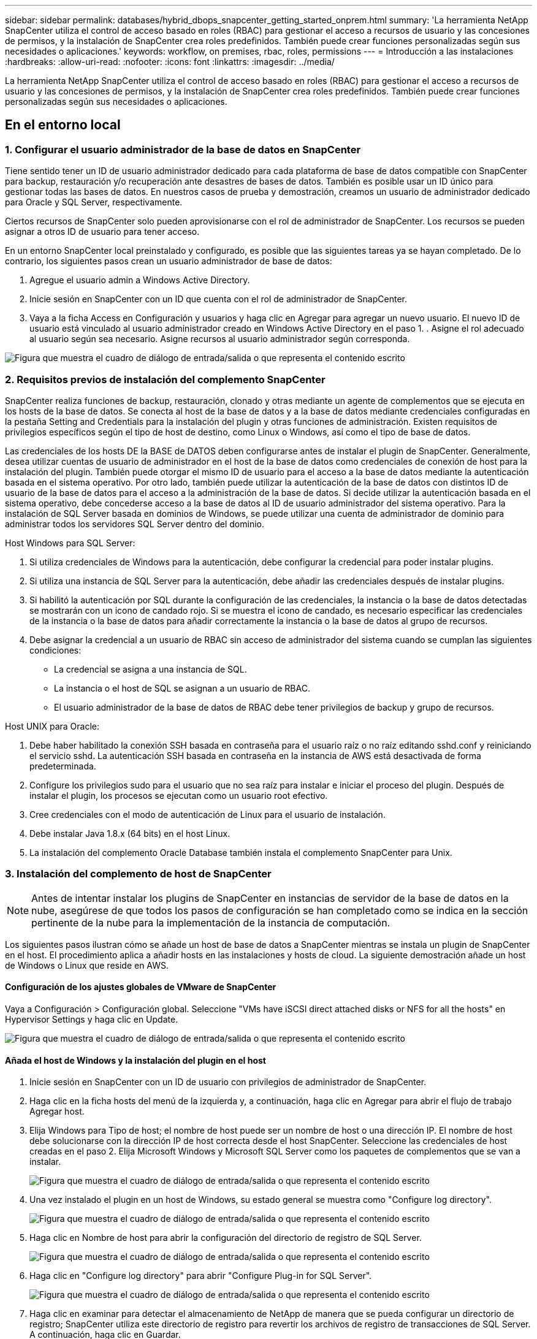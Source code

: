 ---
sidebar: sidebar 
permalink: databases/hybrid_dbops_snapcenter_getting_started_onprem.html 
summary: 'La herramienta NetApp SnapCenter utiliza el control de acceso basado en roles (RBAC) para gestionar el acceso a recursos de usuario y las concesiones de permisos, y la instalación de SnapCenter crea roles predefinidos. También puede crear funciones personalizadas según sus necesidades o aplicaciones.' 
keywords: workflow, on premises, rbac, roles, permissions 
---
= Introducción a las instalaciones
:hardbreaks:
:allow-uri-read: 
:nofooter: 
:icons: font
:linkattrs: 
:imagesdir: ../media/


[role="lead"]
La herramienta NetApp SnapCenter utiliza el control de acceso basado en roles (RBAC) para gestionar el acceso a recursos de usuario y las concesiones de permisos, y la instalación de SnapCenter crea roles predefinidos. También puede crear funciones personalizadas según sus necesidades o aplicaciones.



== En el entorno local



=== 1. Configurar el usuario administrador de la base de datos en SnapCenter

Tiene sentido tener un ID de usuario administrador dedicado para cada plataforma de base de datos compatible con SnapCenter para backup, restauración y/o recuperación ante desastres de bases de datos. También es posible usar un ID único para gestionar todas las bases de datos. En nuestros casos de prueba y demostración, creamos un usuario de administrador dedicado para Oracle y SQL Server, respectivamente.

Ciertos recursos de SnapCenter solo pueden aprovisionarse con el rol de administrador de SnapCenter. Los recursos se pueden asignar a otros ID de usuario para tener acceso.

En un entorno SnapCenter local preinstalado y configurado, es posible que las siguientes tareas ya se hayan completado. De lo contrario, los siguientes pasos crean un usuario administrador de base de datos:

. Agregue el usuario admin a Windows Active Directory.
. Inicie sesión en SnapCenter con un ID que cuenta con el rol de administrador de SnapCenter.
. Vaya a la ficha Access en Configuración y usuarios y haga clic en Agregar para agregar un nuevo usuario. El nuevo ID de usuario está vinculado al usuario administrador creado en Windows Active Directory en el paso 1. . Asigne el rol adecuado al usuario según sea necesario. Asigne recursos al usuario administrador según corresponda.


image:snapctr_admin_users.png["Figura que muestra el cuadro de diálogo de entrada/salida o que representa el contenido escrito"]



=== 2. Requisitos previos de instalación del complemento SnapCenter

SnapCenter realiza funciones de backup, restauración, clonado y otras mediante un agente de complementos que se ejecuta en los hosts de la base de datos. Se conecta al host de la base de datos y a la base de datos mediante credenciales configuradas en la pestaña Setting and Credentials para la instalación del plugin y otras funciones de administración. Existen requisitos de privilegios específicos según el tipo de host de destino, como Linux o Windows, así como el tipo de base de datos.

Las credenciales de los hosts DE la BASE de DATOS deben configurarse antes de instalar el plugin de SnapCenter. Generalmente, desea utilizar cuentas de usuario de administrador en el host de la base de datos como credenciales de conexión de host para la instalación del plugin. También puede otorgar el mismo ID de usuario para el acceso a la base de datos mediante la autenticación basada en el sistema operativo. Por otro lado, también puede utilizar la autenticación de la base de datos con distintos ID de usuario de la base de datos para el acceso a la administración de la base de datos. Si decide utilizar la autenticación basada en el sistema operativo, debe concederse acceso a la base de datos al ID de usuario administrador del sistema operativo. Para la instalación de SQL Server basada en dominios de Windows, se puede utilizar una cuenta de administrador de dominio para administrar todos los servidores SQL Server dentro del dominio.

Host Windows para SQL Server:

. Si utiliza credenciales de Windows para la autenticación, debe configurar la credencial para poder instalar plugins.
. Si utiliza una instancia de SQL Server para la autenticación, debe añadir las credenciales después de instalar plugins.
. Si habilitó la autenticación por SQL durante la configuración de las credenciales, la instancia o la base de datos detectadas se mostrarán con un icono de candado rojo. Si se muestra el icono de candado, es necesario especificar las credenciales de la instancia o la base de datos para añadir correctamente la instancia o la base de datos al grupo de recursos.
. Debe asignar la credencial a un usuario de RBAC sin acceso de administrador del sistema cuando se cumplan las siguientes condiciones:
+
** La credencial se asigna a una instancia de SQL.
** La instancia o el host de SQL se asignan a un usuario de RBAC.
** El usuario administrador de la base de datos de RBAC debe tener privilegios de backup y grupo de recursos.




Host UNIX para Oracle:

. Debe haber habilitado la conexión SSH basada en contraseña para el usuario raíz o no raíz editando sshd.conf y reiniciando el servicio sshd. La autenticación SSH basada en contraseña en la instancia de AWS está desactivada de forma predeterminada.
. Configure los privilegios sudo para el usuario que no sea raíz para instalar e iniciar el proceso del plugin. Después de instalar el plugin, los procesos se ejecutan como un usuario root efectivo.
. Cree credenciales con el modo de autenticación de Linux para el usuario de instalación.
. Debe instalar Java 1.8.x (64 bits) en el host Linux.
. La instalación del complemento Oracle Database también instala el complemento SnapCenter para Unix.




=== 3. Instalación del complemento de host de SnapCenter


NOTE: Antes de intentar instalar los plugins de SnapCenter en instancias de servidor de la base de datos en la nube, asegúrese de que todos los pasos de configuración se han completado como se indica en la sección pertinente de la nube para la implementación de la instancia de computación.

Los siguientes pasos ilustran cómo se añade un host de base de datos a SnapCenter mientras se instala un plugin de SnapCenter en el host. El procedimiento aplica a añadir hosts en las instalaciones y hosts de cloud. La siguiente demostración añade un host de Windows o Linux que reside en AWS.



==== Configuración de los ajustes globales de VMware de SnapCenter

Vaya a Configuración > Configuración global. Seleccione "VMs have iSCSI direct attached disks or NFS for all the hosts" en Hypervisor Settings y haga clic en Update.

image:snapctr_vmware_global.png["Figura que muestra el cuadro de diálogo de entrada/salida o que representa el contenido escrito"]



==== Añada el host de Windows y la instalación del plugin en el host

. Inicie sesión en SnapCenter con un ID de usuario con privilegios de administrador de SnapCenter.
. Haga clic en la ficha hosts del menú de la izquierda y, a continuación, haga clic en Agregar para abrir el flujo de trabajo Agregar host.
. Elija Windows para Tipo de host; el nombre de host puede ser un nombre de host o una dirección IP. El nombre de host debe solucionarse con la dirección IP de host correcta desde el host SnapCenter. Seleccione las credenciales de host creadas en el paso 2. Elija Microsoft Windows y Microsoft SQL Server como los paquetes de complementos que se van a instalar.
+
image:snapctr_add_windows_host_01.png["Figura que muestra el cuadro de diálogo de entrada/salida o que representa el contenido escrito"]

. Una vez instalado el plugin en un host de Windows, su estado general se muestra como "Configure log directory".
+
image:snapctr_add_windows_host_02.png["Figura que muestra el cuadro de diálogo de entrada/salida o que representa el contenido escrito"]

. Haga clic en Nombre de host para abrir la configuración del directorio de registro de SQL Server.
+
image:snapctr_add_windows_host_03.png["Figura que muestra el cuadro de diálogo de entrada/salida o que representa el contenido escrito"]

. Haga clic en "Configure log directory" para abrir "Configure Plug-in for SQL Server".
+
image:snapctr_add_windows_host_04.png["Figura que muestra el cuadro de diálogo de entrada/salida o que representa el contenido escrito"]

. Haga clic en examinar para detectar el almacenamiento de NetApp de manera que se pueda configurar un directorio de registro; SnapCenter utiliza este directorio de registro para revertir los archivos de registro de transacciones de SQL Server. A continuación, haga clic en Guardar.
+
image:snapctr_add_windows_host_05.png["Figura que muestra el cuadro de diálogo de entrada/salida o que representa el contenido escrito"]

+

NOTE: Para que el almacenamiento de NetApp aprovisionado a un host de base de datos se detecte, es necesario añadir el almacenamiento (local o CVO) a SnapCenter, como se muestra en el paso 6 para CVO como ejemplo.

. Una vez configurado el directorio de registro, el estado general del plugin del host de Windows cambia a Running.
+
image:snapctr_add_windows_host_06.png["Figura que muestra el cuadro de diálogo de entrada/salida o que representa el contenido escrito"]

. Para asignar el host al ID de usuario de administración de base de datos, desplácese a la ficha Access en Configuración y usuarios, haga clic en el ID de usuario de administración de la base de datos (en nuestro caso, la sqldba a la que se debe asignar el host) y haga clic en Save para completar la asignación de recursos del host.
+
image:snapctr_add_windows_host_07.png["Figura que muestra el cuadro de diálogo de entrada/salida o que representa el contenido escrito"]

+
image:snapctr_add_windows_host_08.png["Figura que muestra el cuadro de diálogo de entrada/salida o que representa el contenido escrito"]





==== Agregar el host Unix y la instalación del plugin en el host

. Inicie sesión en SnapCenter con un ID de usuario con privilegios de administrador de SnapCenter.
. Haga clic en la ficha hosts del menú de la izquierda y haga clic en Agregar para abrir el flujo de trabajo Agregar host.
. Elija Linux como el tipo de host. El nombre del host puede ser el nombre de host o una dirección IP. Sin embargo, se debe resolver el nombre de host para corregir la dirección IP del host desde el host SnapCenter. Seleccione las credenciales de host creadas en el paso 2. Las credenciales del host requieren privilegios sudo. Compruebe Oracle Database como el plugin que se va a instalar, que instala complementos de host de Oracle y Linux.
+
image:snapctr_add_linux_host_01.png["Figura que muestra el cuadro de diálogo de entrada/salida o que representa el contenido escrito"]

. Haga clic en más opciones y seleccione "Omitir comprobaciones previas a la instalación". Se le pedirá que confirme la omisión de la comprobación de preinstalación. Haga clic en Yes y, a continuación, Save.
+
image:snapctr_add_linux_host_02.png["Figura que muestra el cuadro de diálogo de entrada/salida o que representa el contenido escrito"]

. Haga clic en Enviar para iniciar la instalación del complemento. Se le pedirá que confirme la huella dactilar, tal como se muestra a continuación.
+
image:snapctr_add_linux_host_03.png["Figura que muestra el cuadro de diálogo de entrada/salida o que representa el contenido escrito"]

. SnapCenter realiza la validación y el registro del host y, a continuación, se instala el plugin en el host Linux. El estado cambia de Installing Plugin a Running.
+
image:snapctr_add_linux_host_04.png["Figura que muestra el cuadro de diálogo de entrada/salida o que representa el contenido escrito"]

. Asigne el host recién añadido al ID de usuario de administración de base de datos adecuado (en nuestro caso, oradba).
+
image:snapctr_add_linux_host_05.png["Figura que muestra el cuadro de diálogo de entrada/salida o que representa el contenido escrito"]

+
image:snapctr_add_linux_host_06.png["Figura que muestra el cuadro de diálogo de entrada/salida o que representa el contenido escrito"]





=== 4. Detección de recursos de base de datos

Cuando el plugin se instala correctamente, los recursos de la base de datos en el host se pueden detectar de inmediato. Haga clic en la ficha Recursos del menú de la izquierda. En función del tipo de plataforma de base de datos, hay disponibles varias vistas, como la base de datos, el grupo de recursos, etc. Puede ser necesario hacer clic en la pestaña Refresh Resources si no se detectan y se muestran los recursos en el host.

image:snapctr_resources_ora.png["Figura que muestra el cuadro de diálogo de entrada/salida o que representa el contenido escrito"]

Cuando se detecta inicialmente la base de datos, el estado general se muestra como "no protegido". La captura de pantalla anterior muestra que una base de datos Oracle aún no está protegida por una política de backup.

Cuando se configura una política o configuración de backup y se ejecuta un backup, el estado general de la base de datos muestra el estado de backup como "Backup succeeded" y la Marca temporal del último backup. La siguiente captura de pantalla muestra el estado de la copia de seguridad de una base de datos de usuario de SQL Server.

image:snapctr_resources_sql.png["Figura que muestra el cuadro de diálogo de entrada/salida o que representa el contenido escrito"]

Si las credenciales de acceso a la base de datos no están configuradas correctamente, un botón de bloqueo rojo indica que no se puede acceder a la base de datos. Por ejemplo, si las credenciales de Windows no tienen acceso de administrador del sistema a una instancia de base de datos, las credenciales de la base de datos deben volver a configurarse para desbloquear el bloqueo rojo.

image:snapctr_add_windows_host_09.png["Figura que muestra el cuadro de diálogo de entrada/salida o que representa el contenido escrito"]

image:snapctr_add_windows_host_10.png["Figura que muestra el cuadro de diálogo de entrada/salida o que representa el contenido escrito"]

Una vez configuradas las credenciales adecuadas en el nivel de Windows o en la base de datos, desaparece el bloqueo rojo y se recopila y revisa la información de SQL Server Type.

image:snapctr_add_windows_host_11.png["Figura que muestra el cuadro de diálogo de entrada/salida o que representa el contenido escrito"]



=== 5. Configurar la conexión entre clústeres de almacenamiento y la replicación de volúmenes de base de datos

Para proteger los datos de sus bases de datos locales mediante un cloud público como destino, los volúmenes de base de datos de clúster ONTAP en las instalaciones se replican en el cloud CVO mediante la tecnología SnapMirror de NetApp. A continuación, los volúmenes de destino replicados se pueden clonar para ACTIVIDADES DE DESARROLLO y operaciones, o bien para la recuperación ante desastres. Los siguientes pasos de alto nivel le permiten configurar la replicación entre iguales de clústeres y volúmenes de base de datos.

. Configure las LIF de interconexión de clústeres para la agrupación de clústeres en el clúster local y en la instancia de clúster de CVO. Este paso se puede llevar a cabo con ONTAP System Manager. Una puesta en marcha predeterminada de CVO tiene LIF entre clústeres configurados automáticamente.
+
Clúster en las instalaciones:

+
image:snapctr_cluster_replication_01.png["Figura que muestra el cuadro de diálogo de entrada/salida o que representa el contenido escrito"]

+
Clúster de CVO de destino:

+
image:snapctr_cluster_replication_02.png["Figura que muestra el cuadro de diálogo de entrada/salida o que representa el contenido escrito"]

. Con las LIF de interconexión de clústeres configuradas, la interconexión de clústeres entre iguales y la replicación de volúmenes se pueden configurar mediante el método de arrastrar y soltar en Cloud Manager de NetApp. Consulte link:hybrid_dbops_snapcenter_getting_started_aws.html#aws-public-cloud["Introducción: Cloud público de AWS"] para obtener más detalles.
+
Como alternativa, se puede llevar a cabo la paridad de clústeres y la replicación de volúmenes de base de datos mediante System Manager de ONTAP de la siguiente manera:

. Inicie sesión en el Administrador del sistema de ONTAP. Acceda a Cluster > Settings y haga clic en Peer Cluster para configurar Cluster peering con la instancia de CVO en el cloud.
+
image:snapctr_vol_snapmirror_00.png["Figura que muestra el cuadro de diálogo de entrada/salida o que representa el contenido escrito"]

. Vaya a la pestaña Volumes. Seleccione el volumen de la base de datos que se va a replicar y haga clic en Protect.
+
image:snapctr_vol_snapmirror_01.png["Figura que muestra el cuadro de diálogo de entrada/salida o que representa el contenido escrito"]

. Establezca la directiva de protección en Asynchronous. Seleccione el clúster de destino y la SVM de almacenamiento.
+
image:snapctr_vol_snapmirror_02.png["Figura que muestra el cuadro de diálogo de entrada/salida o que representa el contenido escrito"]

. Compruebe que el volumen esté sincronizado entre el origen y el destino y que la relación de replicación sea correcta.
+
image:snapctr_vol_snapmirror_03.png["Figura que muestra el cuadro de diálogo de entrada/salida o que representa el contenido escrito"]





=== 6. Añada SVM de almacenamiento de base de datos de CVO a SnapCenter

. Inicie sesión en SnapCenter con un ID de usuario con privilegios de administrador de SnapCenter.
. Haga clic en la pestaña Storage System del menú y, a continuación, haga clic en New para añadir una SVM de almacenamiento CVO que aloja volúmenes de base de datos de destino replicados a SnapCenter. Introduzca la IP de gestión del clúster en el campo Storage System e introduzca el nombre de usuario y la contraseña correspondientes.
+
image:snapctr_add_cvo_svm_01.png["Figura que muestra el cuadro de diálogo de entrada/salida o que representa el contenido escrito"]

. Haga clic en más opciones para abrir opciones de configuración de almacenamiento adicional. En el campo Plataforma, seleccione Cloud Volumes ONTAP, seleccione secundario y haga clic en Guardar.
+
image:snapctr_add_cvo_svm_02.png["Figura que muestra el cuadro de diálogo de entrada/salida o que representa el contenido escrito"]

. Asigne los sistemas de almacenamiento a los ID de usuario de administración de bases de datos SnapCenter tal y como se muestra en <<3. Instalación del complemento de host de SnapCenter>>.
+
image:snapctr_add_cvo_svm_03.png["Figura que muestra el cuadro de diálogo de entrada/salida o que representa el contenido escrito"]





=== 7. Configuración de la política de copia de seguridad de la base de datos en SnapCenter

En los siguientes procedimientos se muestra cómo crear una base de datos completa o una política de backup de archivos de registro. Luego, la política puede implementarse para proteger los recursos de las bases de datos. El objetivo de punto de recuperación (RPO) o el objetivo de tiempo de recuperación (RTO) determina la frecuencia de los backups de la base de datos o de registros.



==== Cree una política de backup de base de datos completa para Oracle

. Inicie sesión en SnapCenter como identificador de usuario de administración de bases de datos, haga clic en Configuración y, a continuación, en políticas.
+
image:snapctr_ora_policy_data_01.png["Figura que muestra el cuadro de diálogo de entrada/salida o que representa el contenido escrito"]

. Haga clic en New para iniciar un nuevo flujo de trabajo de creación de políticas de backup o seleccione una política existente para modificarla.
+
image:snapctr_ora_policy_data_02.png["Figura que muestra el cuadro de diálogo de entrada/salida o que representa el contenido escrito"]

. Seleccione el tipo de backup y la frecuencia de programación.
+
image:snapctr_ora_policy_data_03.png["Figura que muestra el cuadro de diálogo de entrada/salida o que representa el contenido escrito"]

. Establezca el valor de retención de copias de seguridad. Esto define cuántas copias de backup de base de datos completas se deben conservar.
+
image:snapctr_ora_policy_data_04.png["Figura que muestra el cuadro de diálogo de entrada/salida o que representa el contenido escrito"]

. Seleccione las opciones de replicación secundaria para insertar los backups de las snapshots primarias locales que se van a replicar en una ubicación secundaria en el cloud.
+
image:snapctr_ora_policy_data_05.png["Figura que muestra el cuadro de diálogo de entrada/salida o que representa el contenido escrito"]

. Especifique cualquier script opcional antes y después de la ejecución de un backup.
+
image:snapctr_ora_policy_data_06.png["Figura que muestra el cuadro de diálogo de entrada/salida o que representa el contenido escrito"]

. Ejecute la verificación del backup si lo desea.
+
image:snapctr_ora_policy_data_07.png["Figura que muestra el cuadro de diálogo de entrada/salida o que representa el contenido escrito"]

. Resumen.
+
image:snapctr_ora_policy_data_08.png["Figura que muestra el cuadro de diálogo de entrada/salida o que representa el contenido escrito"]





==== Cree una política de backup del registro de la base de datos para Oracle

. Inicie sesión en SnapCenter con un ID de usuario de administración de bases de datos, haga clic en Configuración y, a continuación, en políticas.
. Haga clic en New para iniciar un nuevo flujo de trabajo de creación de políticas de backup o seleccione una política existente para modificarla.
+
image:snapctr_ora_policy_log_01.png["Figura que muestra el cuadro de diálogo de entrada/salida o que representa el contenido escrito"]

. Seleccione el tipo de backup y la frecuencia de programación.
+
image:snapctr_ora_policy_log_02.png["Figura que muestra el cuadro de diálogo de entrada/salida o que representa el contenido escrito"]

. Configure el período de retención del registro.
+
image:snapctr_ora_policy_log_03.png["Figura que muestra el cuadro de diálogo de entrada/salida o que representa el contenido escrito"]

. Habilite la replicación en una ubicación secundaria en el cloud público.
+
image:snapctr_ora_policy_log_04.png["Figura que muestra el cuadro de diálogo de entrada/salida o que representa el contenido escrito"]

. Especifique cualquier script opcional para ejecutar antes y después del backup de registros.
+
image:snapctr_ora_policy_log_05.png["Figura que muestra el cuadro de diálogo de entrada/salida o que representa el contenido escrito"]

. Especifique cualquier script de verificación de backup.
+
image:snapctr_ora_policy_log_06.png["Figura que muestra el cuadro de diálogo de entrada/salida o que representa el contenido escrito"]

. Resumen.
+
image:snapctr_ora_policy_log_07.png["Figura que muestra el cuadro de diálogo de entrada/salida o que representa el contenido escrito"]





==== Cree una política de backup de base de datos completa para SQL

. Inicie sesión en SnapCenter con un ID de usuario de administración de bases de datos, haga clic en Configuración y, a continuación, en políticas.
+
image:snapctr_sql_policy_data_01.png["Figura que muestra el cuadro de diálogo de entrada/salida o que representa el contenido escrito"]

. Haga clic en New para iniciar un nuevo flujo de trabajo de creación de políticas de backup o seleccione una política existente para modificarla.
+
image:snapctr_sql_policy_data_02.png["Figura que muestra el cuadro de diálogo de entrada/salida o que representa el contenido escrito"]

. Defina las opciones de backup y la frecuencia de programación. Para SQL Server configurado con un grupo de disponibilidad, es posible establecer una réplica de backup preferida.
+
image:snapctr_sql_policy_data_03.png["Figura que muestra el cuadro de diálogo de entrada/salida o que representa el contenido escrito"]

. Establezca el período de retención de las copias de seguridad.
+
image:snapctr_sql_policy_data_04.png["Figura que muestra el cuadro de diálogo de entrada/salida o que representa el contenido escrito"]

. Habilite la replicación de copias de backup en una ubicación secundaria en el cloud.
+
image:snapctr_sql_policy_data_05.png["Figura que muestra el cuadro de diálogo de entrada/salida o que representa el contenido escrito"]

. Especifique cualquier script opcional que se ejecute antes o después de un trabajo de backup.
+
image:snapctr_sql_policy_data_06.png["Figura que muestra el cuadro de diálogo de entrada/salida o que representa el contenido escrito"]

. Especifique las opciones para ejecutar la verificación de backup.
+
image:snapctr_sql_policy_data_07.png["Figura que muestra el cuadro de diálogo de entrada/salida o que representa el contenido escrito"]

. Resumen.
+
image:snapctr_sql_policy_data_08.png["Figura que muestra el cuadro de diálogo de entrada/salida o que representa el contenido escrito"]





==== Crear una política de backup del registro de la base de datos para SQL.

. Inicie sesión en SnapCenter con un ID de usuario de administración de bases de datos, haga clic en Configuración > políticas y, a continuación, en Nuevo para iniciar un nuevo flujo de trabajo de creación de directivas.
+
image:snapctr_sql_policy_log_01.png["Figura que muestra el cuadro de diálogo de entrada/salida o que representa el contenido escrito"]

. Defina las opciones de backup de registros y la frecuencia de programación. Para SQL Server configurado con un grupo de disponibilidad, se puede establecer una réplica de backup preferida.
+
image:snapctr_sql_policy_log_02.png["Figura que muestra el cuadro de diálogo de entrada/salida o que representa el contenido escrito"]

. La política de backup de datos de SQL Server define la retención de backup de registros; acepte los valores predeterminados aquí.
+
image:snapctr_sql_policy_log_03.png["Figura que muestra el cuadro de diálogo de entrada/salida o que representa el contenido escrito"]

. Habilite la replicación de backups de registros en almacenamiento secundario en el cloud.
+
image:snapctr_sql_policy_log_04.png["Figura que muestra el cuadro de diálogo de entrada/salida o que representa el contenido escrito"]

. Especifique cualquier script opcional que se ejecute antes o después de un trabajo de backup.
+
image:snapctr_sql_policy_log_05.png["Figura que muestra el cuadro de diálogo de entrada/salida o que representa el contenido escrito"]

. Resumen.
+
image:snapctr_sql_policy_log_06.png["Figura que muestra el cuadro de diálogo de entrada/salida o que representa el contenido escrito"]





=== 8. Implementar la política de copia de seguridad para proteger la base de datos

SnapCenter utiliza un grupo de recursos para realizar el backup de una base de datos en una agrupación lógica de recursos de base de datos, como varias bases de datos alojadas en un servidor, una base de datos que comparte los mismos volúmenes de almacenamiento, varias bases de datos que admiten una aplicación empresarial, etc. Proteger una sola base de datos crea un grupo de recursos propio. Los siguientes procedimientos muestran cómo implementar una política de backup creada en la sección 7 para proteger las bases de datos de Oracle y SQL Server.



==== Cree un grupo de recursos para un backup completo de Oracle

. Inicie sesión en SnapCenter con un ID de usuario de gestión de bases de datos y vaya a la pestaña Resources. En la lista desplegable View, seleccione Database o Resource Group para iniciar el flujo de trabajo de creación de grupos de recursos.
+
image:snapctr_ora_rgroup_full_01.png["Figura que muestra el cuadro de diálogo de entrada/salida o que representa el contenido escrito"]

. Proporcione un nombre y etiquetas para el grupo de recursos. Puede definir un formato de nomenclatura para la copia Snapshot y omitir el destino de registro de archivos redundante, si se ha configurado.
+
image:snapctr_ora_rgroup_full_02.png["Figura que muestra el cuadro de diálogo de entrada/salida o que representa el contenido escrito"]

. Añada los recursos de la base de datos al grupo de recursos.
+
image:snapctr_ora_rgroup_full_03.png["Figura que muestra el cuadro de diálogo de entrada/salida o que representa el contenido escrito"]

. Seleccione una política de backup completa creada en la sección 7 de la lista desplegable.
+
image:snapctr_ora_rgroup_full_04.png["Figura que muestra el cuadro de diálogo de entrada/salida o que representa el contenido escrito"]

. Haga clic en el signo (+) para configurar la programación de copia de seguridad deseada.
+
image:snapctr_ora_rgroup_full_05.png["Figura que muestra el cuadro de diálogo de entrada/salida o que representa el contenido escrito"]

. Haga clic en Load Locators para cargar el volumen de origen y destino.
+
image:snapctr_ora_rgroup_full_06.png["Figura que muestra el cuadro de diálogo de entrada/salida o que representa el contenido escrito"]

. Configure el servidor SMTP para la notificación por correo electrónico si lo desea.
+
image:snapctr_ora_rgroup_full_07.png["Figura que muestra el cuadro de diálogo de entrada/salida o que representa el contenido escrito"]

. Resumen.
+
image:snapctr_ora_rgroup_full_08.png["Figura que muestra el cuadro de diálogo de entrada/salida o que representa el contenido escrito"]





==== Cree un grupo de recursos para el backup de registros de Oracle

. Inicie sesión en SnapCenter con un ID de usuario de gestión de bases de datos y vaya a la pestaña Resources. En la lista desplegable View, seleccione Database o Resource Group para iniciar el flujo de trabajo de creación de grupos de recursos.
+
image:snapctr_ora_rgroup_log_01.png["Figura que muestra el cuadro de diálogo de entrada/salida o que representa el contenido escrito"]

. Proporcione un nombre y etiquetas para el grupo de recursos. Puede definir un formato de nomenclatura para la copia Snapshot y omitir el destino de registro de archivos redundante, si se ha configurado.
+
image:snapctr_ora_rgroup_log_02.png["Figura que muestra el cuadro de diálogo de entrada/salida o que representa el contenido escrito"]

. Añada los recursos de la base de datos al grupo de recursos.
+
image:snapctr_ora_rgroup_log_03.png["Figura que muestra el cuadro de diálogo de entrada/salida o que representa el contenido escrito"]

. Seleccione una política de backup de registros creada en la sección 7 de la lista desplegable.
+
image:snapctr_ora_rgroup_log_04.png["Figura que muestra el cuadro de diálogo de entrada/salida o que representa el contenido escrito"]

. Haga clic en el signo (+) para configurar la programación de copia de seguridad deseada.
+
image:snapctr_ora_rgroup_log_05.png["Figura que muestra el cuadro de diálogo de entrada/salida o que representa el contenido escrito"]

. Si la verificación del backup está configurada, se muestra aquí.
+
image:snapctr_ora_rgroup_log_06.png["Figura que muestra el cuadro de diálogo de entrada/salida o que representa el contenido escrito"]

. Configure un servidor SMTP para la notificación por correo electrónico si lo desea.
+
image:snapctr_ora_rgroup_log_07.png["Figura que muestra el cuadro de diálogo de entrada/salida o que representa el contenido escrito"]

. Resumen.
+
image:snapctr_ora_rgroup_log_08.png["Figura que muestra el cuadro de diálogo de entrada/salida o que representa el contenido escrito"]





==== Cree un grupo de recursos para backup completo de SQL Server

. Inicie sesión en SnapCenter con un ID de usuario de gestión de bases de datos y vaya a la pestaña Resources. En la lista desplegable View, seleccione una base de datos o un grupo de recursos para iniciar el flujo de trabajo de creación de grupo de recursos. Proporcione un nombre y etiquetas para el grupo de recursos. Puede definir un formato de nomenclatura para la copia Snapshot.
+
image:snapctr_sql_rgroup_full_01.png["Figura que muestra el cuadro de diálogo de entrada/salida o que representa el contenido escrito"]

. Seleccione los recursos de la base de datos que desea incluir en el backup.
+
image:snapctr_sql_rgroup_full_02.png["Figura que muestra el cuadro de diálogo de entrada/salida o que representa el contenido escrito"]

. Seleccione una política de backup de SQL completa creada en la sección 7.
+
image:snapctr_sql_rgroup_full_03.png["Figura que muestra el cuadro de diálogo de entrada/salida o que representa el contenido escrito"]

. Añada una hora exacta para backups y la frecuencia.
+
image:snapctr_sql_rgroup_full_04.png["Figura que muestra el cuadro de diálogo de entrada/salida o que representa el contenido escrito"]

. Seleccione el servidor de verificación para el backup en secundario si desea realizar la verificación de backup. Haga clic en Load Locator para rellenar la ubicación de almacenamiento secundario.
+
image:snapctr_sql_rgroup_full_05.png["Figura que muestra el cuadro de diálogo de entrada/salida o que representa el contenido escrito"]

. Configure el servidor SMTP para la notificación por correo electrónico si lo desea.
+
image:snapctr_sql_rgroup_full_06.png["Figura que muestra el cuadro de diálogo de entrada/salida o que representa el contenido escrito"]

. Resumen.
+
image:snapctr_sql_rgroup_full_07.png["Figura que muestra el cuadro de diálogo de entrada/salida o que representa el contenido escrito"]





==== Crear un grupo de recursos para backup de registros de SQL Server

. Inicie sesión en SnapCenter con un ID de usuario de gestión de bases de datos y vaya a la pestaña Resources. En la lista desplegable View, seleccione una base de datos o un grupo de recursos para iniciar el flujo de trabajo de creación de grupo de recursos. Proporcione el nombre y las etiquetas del grupo de recursos. Puede definir un formato de nomenclatura para la copia Snapshot.
+
image:snapctr_sql_rgroup_log_01.png["Figura que muestra el cuadro de diálogo de entrada/salida o que representa el contenido escrito"]

. Seleccione los recursos de la base de datos que desea incluir en el backup.
+
image:snapctr_sql_rgroup_log_02.png["Figura que muestra el cuadro de diálogo de entrada/salida o que representa el contenido escrito"]

. Seleccione una política de backup de registro SQL creada en la sección 7.
+
image:snapctr_sql_rgroup_log_03.png["Figura que muestra el cuadro de diálogo de entrada/salida o que representa el contenido escrito"]

. Añada la hora exacta para la copia de seguridad así como la frecuencia.
+
image:snapctr_sql_rgroup_log_04.png["Figura que muestra el cuadro de diálogo de entrada/salida o que representa el contenido escrito"]

. Seleccione el servidor de verificación para el backup en secundario si desea realizar la verificación de backup. Haga clic en Load Locator para rellenar la ubicación de almacenamiento secundario.
+
image:snapctr_sql_rgroup_log_05.png["Figura que muestra el cuadro de diálogo de entrada/salida o que representa el contenido escrito"]

. Configure el servidor SMTP para la notificación por correo electrónico si lo desea.
+
image:snapctr_sql_rgroup_log_06.png["Figura que muestra el cuadro de diálogo de entrada/salida o que representa el contenido escrito"]

. Resumen.
+
image:snapctr_sql_rgroup_log_07.png["Figura que muestra el cuadro de diálogo de entrada/salida o que representa el contenido escrito"]





=== 9. Validar el backup

Después de crear grupos de recursos de backup de bases de datos para proteger los recursos de las bases de datos, las tareas de backup se ejecutan según la programación predefinida. Compruebe el estado de ejecución del trabajo en la pestaña Monitor.

image:snapctr_job_status_sql.png["Figura que muestra el cuadro de diálogo de entrada/salida o que representa el contenido escrito"]

Vaya a la pestaña Resources, haga clic en el nombre de la base de datos para ver los detalles del backup de la base de datos, y cambie entre copias locales y copias de mirroring para verificar que los backups de Snapshot se replican en una ubicación secundaria en el cloud público.

image:snapctr_job_status_ora.png["Figura que muestra el cuadro de diálogo de entrada/salida o que representa el contenido escrito"]

En este momento, las copias de backup de base de datos en el cloud están listas para clonar para ejecutar los procesos de desarrollo y pruebas o para la recuperación ante desastres en caso de un fallo principal.
